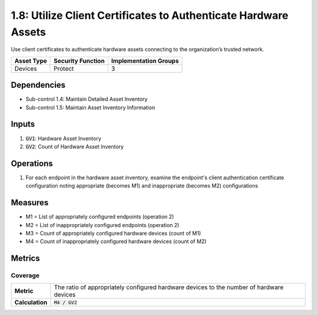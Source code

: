 1.8: Utilize Client Certificates to Authenticate Hardware Assets
================================================================
Use client certificates to authenticate hardware assets connecting to the organization’s trusted network.

.. list-table::
	:header-rows: 1

	* - Asset Type
	  - Security Function
	  - Implementation Groups
	* - Devices
	  - Protect
	  - 3

Dependencies
------------
* Sub-control 1.4: Maintain Detailed Asset Inventory
* Sub-control 1.5: Maintain Asset Inventory Information

Inputs
------
#. :code:`GV1`: Hardware Asset Inventory
#. :code:`GV2`: Count of Hardware Asset Inventory

Operations
----------
#. For each endpoint in the hardware asset inventory, examine the endpoint's client authentication certificate configuration noting appropriate (becomes M1) and inappropriate (becomes M2) configurations

Measures
--------
* M1 = List of appropriately configured endpoints (operation 2)
* M2 = List of inappropriately configured endpoints (operation 2)
* M3 = Count of appropriately configured hardware devices (count of M1)
* M4 = Count of inappropriately configured hardware devices (count of M2)

Metrics
-------

Coverage
^^^^^^^^
.. list-table::

	* - **Metric**
	  - | The ratio of appropriately configured hardware devices to the number of hardware devices
	* - **Calculation**
	  - :code:`M4 / GV2`

.. history
.. authors
.. license
